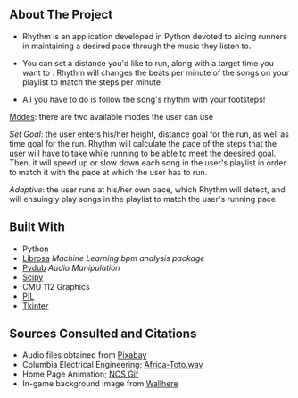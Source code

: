 ** About The Project
- Rhythm is an application developed in Python devoted to aiding runners in maintaining a desired pace through the music they listen to.

- You can set a distance you'd like to run, along with a target time you want to . Rhythm will changes the beats per minute of the songs on your playlist to match the steps per minute

- All you have to do is follow the song's rhythm with your footsteps!
  

_Modes_: there are two available modes the user can use

    /Set Goal/: the user enters his/her height, distance goal for the run, as well as time goal for the run. Rhythm will calculate the pace of the steps that the user will have to take while running to be able to meet the deesired goal. Then, it will speed up or slow down each song in the user's playlist in order to match it with the pace at which the user has to run.

    /Adaptive/: the user runs at his/her own pace, which Rhythm will detect, and will ensuingly play songs in the playlist to match the user's running pace

** Built With
- Python
- [[https://librosa.org/doc/latest/index.html][Librosa]] /Machine Learning bpm analysis package/
- [[https://pypi.org/project/pydub/][Pydub]] /Audio Manipulation/
- [[https://scipy.org/][Scipy]]
- CMU 112 Graphics
- [[https://pypi.org/project/pillow/][PIL]]
- [[https://docs.python.org/3/library/tkinter.html][Tkinter]]


** Sources Consulted and Citations

- Audio files obtained from [[https://pixabay.com/music/search/wav/][Pixabay]]
- Columbia Electrical Engineering; [[https://www.ee.columbia.edu/~dpwe/sounds/music/africa-toto.wav][Africa-Toto.wav]]
- Home Page Animation; [[https://giphy.com/nocopyrightsounds][NCS Gif]]
- In-game background image from [[https://wallhere.com/en/wallpaper/113569][Wallhere]]
